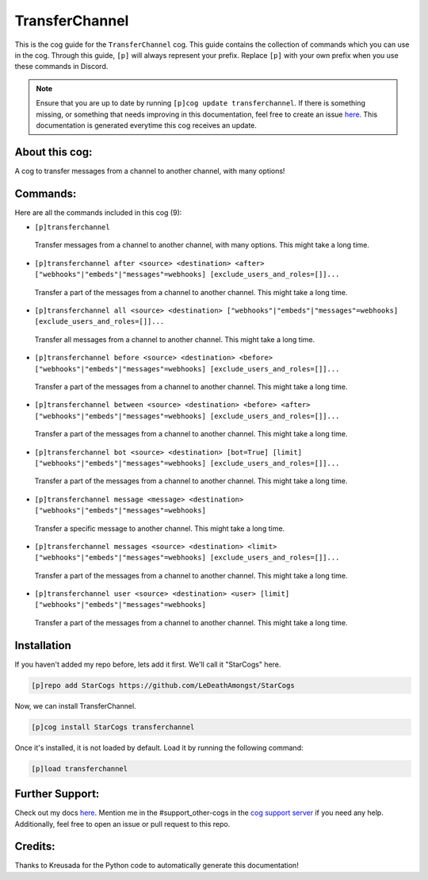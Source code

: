 .. _transferchannel:
===============
TransferChannel
===============

This is the cog guide for the ``TransferChannel`` cog. This guide contains the collection of commands which you can use in the cog.
Through this guide, ``[p]`` will always represent your prefix. Replace ``[p]`` with your own prefix when you use these commands in Discord.

.. note::

    Ensure that you are up to date by running ``[p]cog update transferchannel``.
    If there is something missing, or something that needs improving in this documentation, feel free to create an issue `here <https://github.com/LeDeathAmongst/StarCogs/issues>`_.
    This documentation is generated everytime this cog receives an update.

---------------
About this cog:
---------------

A cog to transfer messages from a channel to another channel, with many options!

---------
Commands:
---------

Here are all the commands included in this cog (9):

* ``[p]transferchannel``
 Transfer messages from a channel to another channel, with many options. This might take a long time.

* ``[p]transferchannel after <source> <destination> <after> ["webhooks"|"embeds"|"messages"=webhooks] [exclude_users_and_roles=[]]...``
 Transfer a part of the messages from a channel to another channel. This might take a long time.

* ``[p]transferchannel all <source> <destination> ["webhooks"|"embeds"|"messages"=webhooks] [exclude_users_and_roles=[]]...``
 Transfer all messages from a channel to another channel. This might take a long time.

* ``[p]transferchannel before <source> <destination> <before> ["webhooks"|"embeds"|"messages"=webhooks] [exclude_users_and_roles=[]]...``
 Transfer a part of the messages from a channel to another channel. This might take a long time.

* ``[p]transferchannel between <source> <destination> <before> <after> ["webhooks"|"embeds"|"messages"=webhooks] [exclude_users_and_roles=[]]...``
 Transfer a part of the messages from a channel to another channel. This might take a long time.

* ``[p]transferchannel bot <source> <destination> [bot=True] [limit] ["webhooks"|"embeds"|"messages"=webhooks] [exclude_users_and_roles=[]]...``
 Transfer a part of the messages from a channel to another channel. This might take a long time.

* ``[p]transferchannel message <message> <destination> ["webhooks"|"embeds"|"messages"=webhooks]``
 Transfer a specific message to another channel. This might take a long time.

* ``[p]transferchannel messages <source> <destination> <limit> ["webhooks"|"embeds"|"messages"=webhooks] [exclude_users_and_roles=[]]...``
 Transfer a part of the messages from a channel to another channel. This might take a long time.

* ``[p]transferchannel user <source> <destination> <user> [limit] ["webhooks"|"embeds"|"messages"=webhooks]``
 Transfer a part of the messages from a channel to another channel. This might take a long time.

------------
Installation
------------

If you haven't added my repo before, lets add it first. We'll call it "StarCogs" here.

.. code-block:: ini

    [p]repo add StarCogs https://github.com/LeDeathAmongst/StarCogs

Now, we can install TransferChannel.

.. code-block:: ini

    [p]cog install StarCogs transferchannel

Once it's installed, it is not loaded by default. Load it by running the following command:

.. code-block:: ini

    [p]load transferchannel

----------------
Further Support:
----------------

Check out my docs `here <https://StarCogs.readthedocs.io/en/latest/>`_.
Mention me in the #support_other-cogs in the `cog support server <https://discord.gg/GET4DVk>`_ if you need any help.
Additionally, feel free to open an issue or pull request to this repo.

--------
Credits:
--------

Thanks to Kreusada for the Python code to automatically generate this documentation!